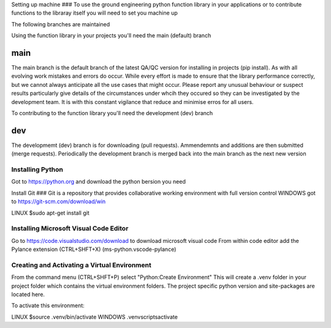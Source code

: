 Setting up machine
###
To use the ground engineering python function library in your applications or to contribute functions to the libraray itself you will need to set you machine up 


The following branches are maintained 

Using the function library in your projects you'll need the main (default) branch

main
----
The main branch is the default branch of the latest QA/QC version for installing in projects (pip install).
As with all evolving work mistakes and errors do occur. While every effort is made to ensure that the library performance correctly, but we cannot always anticipate all the use cases that might occur.
Please report any unusual behaviour or suspect results particularly give details of the circumstances under whcih they occured so they can be investigated by the development team. It is with this constant vigilance that reduce and minimise erros for all users. 

To contributing to the function library you'll need the development (dev) branch

dev
---
The developmemt (dev) branch is for downloading (pull requests). Ammendemnts and additions are then submitted (merge requests).
Periodically the development branch is merged back into the main branch as the next new version


Installing Python
####
Got to https://python.org and download the python bersion you need

Install Git
###
Git is a repository that provides collaborative working environment with full version control
WINDOWS
got to https://git-scm.com/download/win

LINUX
$sudo apt-get install git

Installing Microsoft Visual Code Editor
####
Go to https://code.visualstudio.com/download to download microsoft visual code
From within code editor add the Pylance extension (CTRL+SHFT+X) (ms-python.vscode-pylance)


Creating and Activating a Virtual Environment
####
From the command menu (CTRL+SHFT+P) select "Python:Create Environment"
This will create a .venv folder in your project folder which contains the virtual environment folders. 
The project specific python version and site-packages are located here.

To activate this environment:

LINUX
$source .venv/bin/activate
WINDOWS 
.venv\scripts\activate

